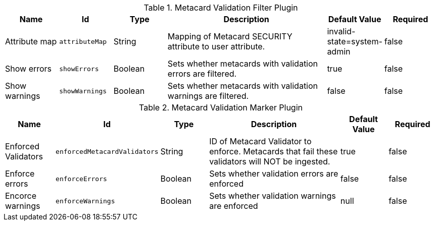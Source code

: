 .[[ddf.catalog.metacard.validation.MetacardValidityFilterPlugin]]Metacard Validation Filter Plugin
[cols="1,1m,1,3,1,1" options="header"]
|===

|Name
|Id
|Type
|Description
|Default Value
|Required

|Attribute map
|attributeMap
|String
|Mapping of Metacard SECURITY attribute to user attribute.
|invalid-state=system-admin
|false

| Show errors
| showErrors
| Boolean
| Sets whether metacards with validation errors are filtered.
| true
| false

| Show warnings
| showWarnings
| Boolean
| Sets whether metacards with validation warnings are filtered.
| false
| false

|===

.[[ddf.catalog.metacard.validation.MetacardValidityMarkerPlugin]]Metacard Validation Marker Plugin
[cols="1,1m,1,3,1,1" options="header"]
|===

|Name
|Id
|Type
|Description
|Default Value
|Required

|Enforced Validators
|enforcedMetacardValidators
|String
|ID of Metacard Validator to enforce. Metacards that fail these validators will NOT be ingested.
| true
|false

| Enforce errors
| enforceErrors
| Boolean
| Sets whether validation errors are enforced
| false
| false

| Encorce warnings
| enforceWarnings
| Boolean
| Sets whether validation warnings are enforced
|null
| false

|===

